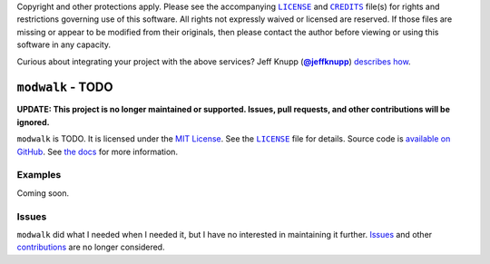 .. -*- encoding: utf-8 -*-
    >>>>>>>>>>>>>>>>>>>>>>>>>>>>>>>>>><<<<<<<<<<<<<<<<<<<<<<<<<<<<<<<<<<
    >>>>>>>>>>>>>>> IMPORTANT: READ THIS BEFORE EDITING! <<<<<<<<<<<<<<<
    >>>>>>>>>>>>>>>>>>>>>>>>>>>>>>>>>><<<<<<<<<<<<<<<<<<<<<<<<<<<<<<<<<<
    Please keep each sentence on its own unwrapped line.
    It looks like crap in a text editor, but it has no effect on rendering, and it allows much more useful diffs.
    Thank you!

    WARNING: THIS DOCUMENT MUST BE SELF-CONTAINED.
    ALL LINKS MUST BE ABSOLUTE.
    This file is used on GitHub and PyPi (via setup.py).
    There is no guarantee that other docs/resources will be available where this content is displayed.

Copyright and other protections apply.
Please see the accompanying |LICENSE|_ and |CREDITS|_ file(s) for rights and restrictions governing use of this software.
All rights not expressly waived or licensed are reserved.
If those files are missing or appear to be modified from their originals, then please contact the author before viewing or using this software in any capacity.

.. |LICENSE| replace:: ``LICENSE``
.. _`LICENSE`: https://modwalk.readthedocs.org/en/master/LICENSE.html
.. |CREDITS| replace:: ``CREDITS``
.. _`CREDITS`: https://modwalk.readthedocs.org/en/master/CREDITS.html

.. image:: https://travis-ci.org/posita/modwalk.svg?branch=master
   :target: https://travis-ci.org/posita/modwalk?branch=master
   :alt: [Build Status]

.. image:: https://coveralls.io/repos/posita/modwalk/badge.svg?branch=master
   :target: https://coveralls.io/r/posita/modwalk?branch=master
   :alt: [Coverage Status]

Curious about integrating your project with the above services?
Jeff Knupp (|@jeffknupp|_) `describes how <https://www.jeffknupp.com/blog/2013/08/16/open-sourcing-a-python-project-the-right-way/>`__.

.. |@jeffknupp| replace:: **@jeffknupp**
.. _`@jeffknupp`: https://github.com/jeffknupp

``modwalk`` - TODO
==================

.. image:: https://img.shields.io/pypi/v/modwalk.svg
   :target: https://pypi.python.org/pypi/modwalk
   :alt: [master Version]

.. image:: https://readthedocs.org/projects/modwalk/badge/?version=master
   :target: https://modwalk.readthedocs.org/en/master/
   :alt: [master Documentation]

.. image:: https://img.shields.io/pypi/l/modwalk.svg
   :target: http://opensource.org/licenses/MIT
   :alt: [master License]

.. image:: https://img.shields.io/pypi/pyversions/modwalk.svg
   :target: https://pypi.python.org/pypi/modwalk
   :alt: [master Supported Python Versions]

.. image:: https://img.shields.io/pypi/implementation/modwalk.svg
   :target: https://pypi.python.org/pypi/modwalk
   :alt: [master Supported Python Implementations]

.. image:: https://img.shields.io/pypi/status/modwalk.svg
   :target: https://pypi.python.org/pypi/modwalk
   :alt: [master Development Stage]

..

**UPDATE: This project is no longer maintained or supported. Issues, pull requests, and other contributions will be ignored.**

``modwalk`` is TODO.
It is licensed under the `MIT License <https://opensource.org/licenses/MIT>`_.
See the |LICENSE|_ file for details.
Source code is `available on GitHub <https://github.com/posita/modwalk>`__.
See `the docs <https://modwalk.readthedocs.org/en/master/>`__ for more information.

Examples
--------

.. TODO

Coming soon.

Issues
------

``modwalk`` did what I needed when I needed it, but I have no interested in maintaining it further.
`Issues <https://github.com/posita/modwalk/issues>`__ and other `contributions <https://modwalk.readthedocs.org/en/master/contrib.html>`__ are no longer considered.
